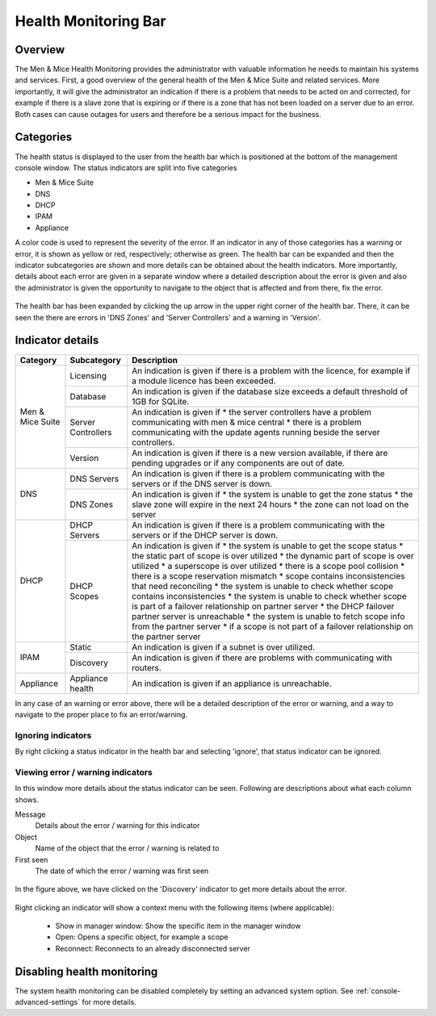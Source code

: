 .. _console-health-bar:

Health Monitoring Bar
=====================

Overview
--------

The Men & Mice Health Monitoring provides the administrator with valuable information he needs to maintain his systems and services. First, a good overview of the general health of the Men & Mice Suite and related services. More importantly, it will give the administrator an indication if there is a problem that needs to be acted on and corrected, for example if there is a slave zone that is expiring or if there is a zone that has not been loaded on a server due to an error. Both cases can cause outages for users and therefore be a serious impact for the business.

Categories
----------

The health status is displayed to the user from the health bar which is positioned at the bottom of the management console window. The status indicators are split into five categories

* Men & Mice Suite

* DNS

* DHCP

* IPAM

* Appliance

.. image:: ../../images/health_bar_small.png
  :width: 90%
  :align: center

A color code is used to represent the severity of the error. If an indicator in any of those categories has a warning or error, it is shown as yellow or red, respectively; otherwise as green. The health bar can be expanded and then the indicator subcategories are shown and more details can be obtained about the health indicators. More importantly, details about each error are given in a separate window where a detailed description about the error is given and also the administrator is given the opportunity to navigate to the object that is affected and from there, fix the error.

.. figure:: ../../images/health_bar_overview.png
  :width: 90%
  :align: center

  The health bar has been expanded by clicking the up arrow in the upper right corner of the health bar. There, it can be seen the there are errors in 'DNS Zones' and 'Server Controllers' and a warning in 'Version'.

Indicator details
-----------------

+------------------+--------------------+---------------------------------------------------------------------------------------------------------------------------------+
| Category         | Subcategory        | Description                                                                                                                     |
+==================+====================+=================================================================================================================================+
|                  | Licensing          | An indication is given if there is a problem with the licence, for example if a module licence has been exceeded.               |
|                  +--------------------+---------------------------------------------------------------------------------------------------------------------------------+
|                  | Database           | An indication is given if the database size exceeds a default threshold of 1GB for SQLite.                                      |
|                  +--------------------+---------------------------------------------------------------------------------------------------------------------------------+
| Men & Mice Suite |                    | An indication is given if                                                                                                       |
|                  | Server Controllers | * the server controllers have a problem communicating with men & mice central                                                   |
|                  |                    | * there is a problem communicating with the update agents running beside the server controllers.                                |
|                  +--------------------+---------------------------------------------------------------------------------------------------------------------------------+
|                  | Version            | An indication is given if there is a new version available, if there are pending upgrades or if any components are out of date. |
+------------------+--------------------+---------------------------------------------------------------------------------------------------------------------------------+
|                  | DNS Servers        | An indication is given if there is a problem communicating with the servers or if the DNS server is down.                       |
|                  +--------------------+---------------------------------------------------------------------------------------------------------------------------------+
|                  |                    | An indication is given if                                                                                                       |
| DNS              | DNS Zones          | * the system is unable to get the zone status                                                                                   |
|                  |                    | * the slave zone will expire in the next 24 hours                                                                               |
|                  |                    | * the zone can not load on the server                                                                                           |
+------------------+--------------------+---------------------------------------------------------------------------------------------------------------------------------+
|                  | DHCP Servers       | An indication is given if there is a problem communicating with the servers or if the DHCP server is down.                      |
|                  +--------------------+---------------------------------------------------------------------------------------------------------------------------------+
|                  |                    | An indication is given if                                                                                                       |
|                  |                    | * the system is unable to get the scope status                                                                                  |
|                  |                    | * the static part of scope is over utilized                                                                                     |
|                  |                    | * the dynamic part of scope is over utilized                                                                                    |
|                  |                    | * a superscope is over utilized                                                                                                 |
| DHCP             | DHCP Scopes        | * there is a scope pool collision                                                                                               |
|                  |                    | * there is a scope reservation mismatch                                                                                         |
|                  |                    | * scope contains inconsistencies that need reconciling                                                                          |
|                  |                    | * the system is unable to check whether scope contains inconsistencies                                                          |
|                  |                    | * the system is unable to check whether scope is part of a failover relationship on partner server                              |
|                  |                    | * the DHCP failover partner server is unreachable                                                                               |
|                  |                    | * the system is unable to fetch scope info from the partner server                                                              |
|                  |                    | * if a scope is not part of a failover relationship on the partner server                                                       |
+------------------+--------------------+---------------------------------------------------------------------------------------------------------------------------------+
| IPAM             | Static             | An indication is given if a subnet is over utilized.                                                                            |
|                  +--------------------+---------------------------------------------------------------------------------------------------------------------------------+
|                  | Discovery          | An indication is given if there are problems with communicating with routers.                                                   |
+------------------+--------------------+---------------------------------------------------------------------------------------------------------------------------------+
| Appliance        | Appliance health   | An indication is given if an appliance is unreachable.                                                                          |
+------------------+--------------------+---------------------------------------------------------------------------------------------------------------------------------+

In any case of an warning or error above, there will be a detailed description of the error or warning, and a way to navigate to the proper place to fix an error/warning.

Ignoring indicators
^^^^^^^^^^^^^^^^^^^

By right clicking a status indicator in the health bar and selecting 'ignore', that status indicator can be ignored.

Viewing error / warning indicators
^^^^^^^^^^^^^^^^^^^^^^^^^^^^^^^^^^

In this window more details about the status indicator can be seen. Following are descriptions about what each column shows.

Message
  Details about the error / warning for this indicator

Object
  Name of the object that the error / warning is related to

First seen
  The date of which the error / warning was first seen

.. figure:: ../../images/health_bar-treeview.png
  :width: 90%
  :align: center

  In the figure above, we have clicked on the 'Discovery' indicator to get more details about the error.

Right clicking an indicator will show a context menu with the following items (where applicable):

  * Show in manager window: Show the specific item in the manager window

  * Open: Opens a specific object, for example a scope

  * Reconnect: Reconnects to an already disconnected server

Disabling health monitoring
---------------------------

The system health monitoring can be disabled completely by setting an advanced system option. See :ref:`console-advanced-settings` for more details.
